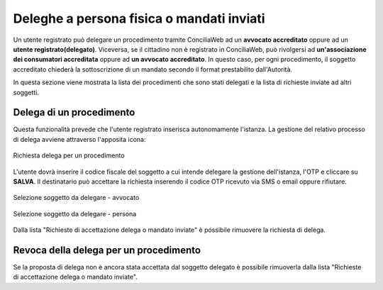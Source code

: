 Deleghe a persona fisica o mandati inviati
==========================================

Un utente registrato può delegare un procedimento tramite ConciliaWeb ad un **avvocato accreditato** oppure ad un **utente registrato(delegato)**. Viceversa, se il cittadino non è registrato in ConciliaWeb, può rivolgersi ad **un'associazione dei consumatori accreditata** oppure ad **un avvocato accreditato**. In questo caso, per ogni procedimento, il soggetto accreditato chiederà la sottoscrizione di un mandato secondo il format prestabilito dall'Autorità.

In questa sezione viene mostrata la lista dei procedimenti che sono stati delegati e la lista di richieste inviate ad altri soggetti.


Delega di un procedimento
~~~~~~~~~~~~~~~~~~~~~~~~~

Questa funzionalità prevede che l'utente registrato inserisca autonomamente l'istanza.
La gestione del relativo processo di delega avviene attraverso l'apposita icona:

.. figure:: /media/richiesta_delega.png
   :align: center
   :name: richiesta-delega
   :alt: Richiesta delega
   
   Richiesta delega per un procedimento


L'utente dovrà inserire il codice fiscale del soggetto a cui intende delegare la gestione dell'istanza, l'OTP e cliccare su **SALVA**. Il destinatario può accettare la richiesta inserendo il codice OTP ricevuto via SMS o email oppure rifiutare. 

.. figure:: /media/selsoggetto_delega_avvocato.png
   :align: center
   :name: selsoggetto-delega-avvocato
   :alt: Selezione soggetto da delegare - avvocato
   
   Selezione soggetto da delegare - avvocato

.. figure:: /media/selsoggetto_delega_pfisica.png
   :align: center
   :name: selsoggetto-delega-pfiscia
   :alt: Selezione soggetto da delegare - persona
   
   Selezione soggetto da delegare - persona

Dalla lista "Richieste di accettazione delega o mandato inviate" è possibile rimuovere la richiesta di delega.

Revoca della delega per un procedimento
~~~~~~~~~~~~~~~~~~~~~~~~~~~~~~~~~~~~~~~
Se la proposta di delega non è ancora stata accettata dal soggetto delegato è possibile rimuoverla dalla lista "Richieste di accettazione delega o mandato inviate".

